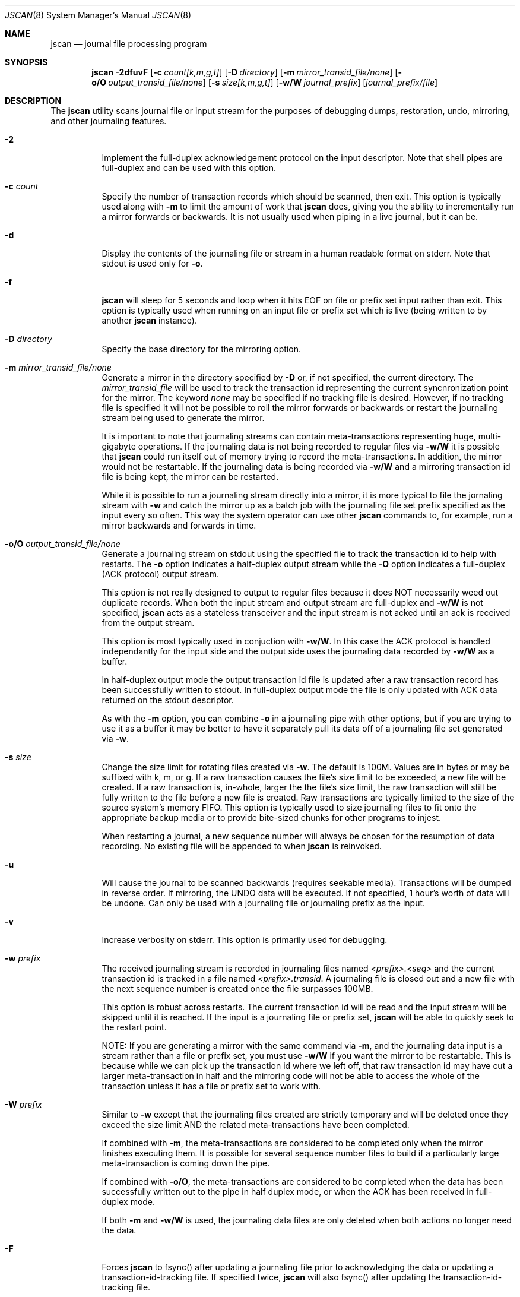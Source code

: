 .\" Copyright (c) 2004,2005 The DragonFly Project.  All rights reserved.
.\"
.\" This code is derived from software contributed to The DragonFly Project
.\" by Matthew Dillon <dillon@backplane.com>
.\"
.\"
.\" Redistribution and use in source and binary forms, with or without
.\" modification, are permitted provided that the following conditions
.\" are met:
.\"
.\" 1. Redistributions of source code must retain the above copyright
.\"    notice, this list of conditions and the following disclaimer.
.\" 2. Redistributions in binary form must reproduce the above copyright
.\"    notice, this list of conditions and the following disclaimer in
.\"    the documentation and/or other materials provided with the
.\"    distribution.
.\" 3. Neither the name of The DragonFly Project nor the names of its
.\"    contributors may be used to endorse or promote products derived
.\"    from this software without specific, prior written permission.
.\"
.\" THIS SOFTWARE IS PROVIDED BY THE COPYRIGHT HOLDERS AND CONTRIBUTORS
.\" ``AS IS'' AND ANY EXPRESS OR IMPLIED WARRANTIES, INCLUDING, BUT NOT
.\" LIMITED TO, THE IMPLIED WARRANTIES OF MERCHANTABILITY AND FITNESS
.\" FOR A PARTICULAR PURPOSE ARE DISCLAIMED.  IN NO EVENT SHALL THE
.\" COPYRIGHT HOLDERS OR CONTRIBUTORS BE LIABLE FOR ANY DIRECT, INDIRECT,
.\" INCIDENTAL, SPECIAL, EXEMPLARY OR CONSEQUENTIAL DAMAGES (INCLUDING,
.\" BUT NOT LIMITED TO, PROCUREMENT OF SUBSTITUTE GOODS OR SERVICES;
.\" LOSS OF USE, DATA, OR PROFITS; OR BUSINESS INTERRUPTION) HOWEVER CAUSED
.\" AND ON ANY THEORY OF LIABILITY, WHETHER IN CONTRACT, STRICT LIABILITY,
.\" OR TORT (INCLUDING NEGLIGENCE OR OTHERWISE) ARISING IN ANY WAY OUT
.\" OF THE USE OF THIS SOFTWARE, EVEN IF ADVISED OF THE POSSIBILITY OF
.\" SUCH DAMAGE.
.\"
.\" $DragonFly: src/sbin/jscan/jscan.8,v 1.12 2007/02/19 11:10:12 swildner Exp $
.\"
.Dd March 6, 2005
.Dt JSCAN 8
.Os
.Sh NAME
.Nm jscan
.Nd journal file processing program
.Sh SYNOPSIS
.Nm
.Fl 2dfuvF
.Op Fl c Ar count[k,m,g,t]
.Op Fl D Ar directory
.Op Fl m Ar mirror_transid_file/none
.Op Fl o/O Ar output_transid_file/none
.Op Fl s Ar size[k,m,g,t]
.Op Fl w/W Ar journal_prefix
.Op Ar journal_prefix/file
.Sh DESCRIPTION
The
.Nm
utility scans journal file or input stream for the purposes of debugging
dumps, restoration, undo, mirroring, and other journaling features.
.Bl -tag -width indent
.It Fl 2
Implement the full-duplex acknowledgement protocol on the input descriptor.
Note that shell pipes are full-duplex and can be used with this option.
.It Fl c Ar count
Specify the number of transaction records which should be scanned, then exit.
This option is typically used along with
.Fl m
to limit the amount of work that
.Nm
does, giving you the ability to incrementally run a mirror forwards or
backwards.  It is not usually used when piping in a live journal, but it
can be.
.It Fl d
Display the contents of the journaling file or stream in a human readable
format on stderr.  Note that stdout is used only for
.Fl o .
.It Fl f
.Nm
will sleep for 5 seconds and loop when it hits EOF on file or prefix
set input rather than exit.  This option is typically used when running
on an input file or prefix set which is live (being written to by
another
.Nm
instance).
.It Fl D Ar directory
Specify the base directory for the mirroring option.
.It Fl m Ar mirror_transid_file/none
Generate a mirror in the directory specified by
.Fl D
or, if not specified, the current directory.
The
.Ar mirror_transid_file
will be used to track the transaction id representing the current
syncnronization point for the mirror.  The keyword
.Ar none
may be specified if no tracking file is desired.  However, if no tracking
file is specified it will not be possible to roll the mirror forwards or
backwards or restart the journaling stream being used to generate the mirror.
.Pp
It is important to note that journaling streams can contain meta-transactions
representing huge, multi-gigabyte operations.  If the journaling data is
not being recorded to regular files via
.Fl w/W
it is possible that
.Nm
could run itself out of memory trying to record the meta-transactions.
In addition, the mirror would not be restartable.  If the journaling data
is being recorded via
.Fl w/W
and a mirroring transaction id file is being kept, the mirror can be
restarted.
.Pp
While it is possible to run a journaling stream directly into a mirror,
it is more typical to file the jornaling stream with
.Fl w
and catch the mirror up as a batch job with the journaling file set prefix
specified as the input every so often.  This way the system operator can
use other
.Nm
commands to, for example, run a mirror backwards and forwards in time.
.It Fl o/O Ar output_transid_file/none
Generate a journaling stream on stdout using the specified file to track
the transaction id to help with restarts.
The
.Fl o
option indicates a half-duplex output stream while the
.Fl O
option indicates a full-duplex (ACK protocol) output stream.
.Pp
This option is not really designed to output to regular files because it
does NOT necessarily weed out duplicate records.  When both the input
stream and output stream are full-duplex and
.Fl w/W
is not specified,
.Nm
acts as a stateless transceiver and the input stream is not acked until
an ack is received from the output stream.
.Pp
This option is most typically used in conjuction with
.Fl w/W .
In this case the ACK protocol is handled independantly for the input side
and the output side uses the journaling data recorded by
.Fl w/W
as a buffer.
.Pp
In half-duplex output mode the output transaction id file is updated
after a raw transaction record has been successfully written to stdout.
In full-duplex output mode the file is only updated with ACK data returned
on the stdout descriptor.
.Pp
As with the
.Fl m
option, you can combine
.Fl o
in a journaling pipe with other options, but if you are trying to use it
as a buffer it may be better to have it separately pull its data off of
a journaling file set generated via
.Fl w .
.It Fl s Ar size
Change the size limit for rotating files created via
.Fl w .
The default is 100M.  Values are in bytes or may be suffixed with k,
m, or g.
If a raw transaction causes the file's size limit to be exceeded, a new file
will be created.  If a raw transaction is, in-whole, larger the the file's
size limit, the raw transaction will still be fully written to the file before
a new file is created.  Raw transactions are typically limited to the size
of the source system's memory FIFO.  This option is typically used to size
journaling files to fit onto the appropriate backup media or to provide
bite-sized chunks for other programs to injest.
.Pp
When restarting a journal, a new sequence number will always be chosen for
the resumption of data recording.  No existing file will be appended to when
.Nm
is reinvoked.
.It Fl u
Will cause the journal to be scanned backwards (requires seekable media).
Transactions will be dumped in reverse order.  If mirroring, the UNDO
data will be executed.  If not specified, 1 hour's worth of data will be
undone.  Can only be used with a journaling file or journaling prefix
as the input.
.It Fl v
Increase verbosity on stderr.  This option is primarily used for debugging.
.It Fl w Ar prefix
The received journaling stream is recorded in journaling files named
.Ar <prefix>.<seq>
and the current transaction id is tracked in a file named
.Ar <prefix>.transid .
A journaling file is closed out and a new file with the next sequence
number is created once the file surpasses 100MB.
.Pp
This option is robust across restarts.  The current transaction id
will be read and the input stream will be skipped until it is reached.
If the input is a journaling file or prefix set,
.Nm
will be able to quickly seek to the restart point.
.Pp
NOTE: If
you are generating a mirror with the same command via
.Fl m ,
and the journaling data input is a stream rather than a file or prefix
set, you must use
.Fl w/W
if you want the mirror to be restartable.  This is because while we can
pick up the transaction id where we left off, that raw transaction id may
have cut a larger meta-transaction in half and the mirroring code will
not be able to access the whole of the transaction unless it has a file
or prefix set to work with.
.It Fl W Ar prefix
Similar to
.Fl w
except that the journaling files created are strictly temporary and will
be deleted once they exceed the size limit AND the related meta-transactions
have been completed.
.Pp
If combined with
.Fl m ,
the meta-transactions are considered to be completed only when the mirror
finishes executing them.  It is possible for several sequence number files
to build if a particularly large meta-transaction is coming down the pipe.
.Pp
If combined with
.Fl o/O ,
the meta-transactions are considered to be completed when the data has
been successfully written out to the pipe in half duplex mode, or when
the ACK has been received in full-duplex mode.
.Pp
If both
.Fl m
and
.Fl w/W
is used, the journaling data files are only deleted when both actions
no longer need the data.
.It Fl F
Forces
.Nm
to fsync() after updating a journaling file prior to acknowledging the
data or updating a transaction-id-tracking file.  If specified twice,
.Nm
will also fsync() after updating the transaction-id-tracking file.
.It Ar journal_prefix/file
Specify the input to jscan.  This can be a journaling file set prefix
or it can be a plain file.  If no input file is specified, stdin is
assumed.  Note that when generating a mirror from a stdin stream, the
mirror will not be restartable unless
.Fl w/W
is also used.
.El
.Sh OPERATIONAL NOTES
It is often important to be able to quickly stage journaled data through
a dedicated backup machine on a LAN.  There are several places where data
can be buffered and staged out.
.Pp
The machine generating the journal typically buffers several megabytes of
journal data in the kernel.  This local machine can pipe that data to
.Nm
or some other locally run program to add another buffering stage, or you
can directly attach a TCP connection to the kernel's journaling output.
.Pp
The LAN backup box typically buffers gigabytes worth of data by running
multiple jscan's.  The jscan on the receiving end of the TCP or pipe (for
example, via ssh) typically records the data via the
.Fl w
option, and then runs other
.Nm
programs from scripts or cron to take that data and copy it to your
off-site backup machine.  Other jscan programs may use the same data
set to generate mirrors or other backup streams.
.Pp
It should be noted that if
.Fl w/W
is specified, both mirroring mode and output mode will internally
fork the program once the appropriate synchronization point has been reached,
effectively decoupling their operation, and read all of their data via
the journaling files written out by the master program.  In particular,
blockages in the mirroring and output code will not effect our ability
to buffer the journaling input data via
.Fl w/W .
If
.Fl w/W
is not specified then neither the mirroring or output modes will fork.  Under
these conditions, if the input is a stream rather than a file
.Nm
will be forced to buffer meta-transactions (for mirroring) entirely in
memory, which could present a serious problem since a single meta-transaction
can exceed a gigabyte (e.g. if someone were to do a single write() system
call writing a gigabyte all in one go).
.Sh SEE ALSO
.Xr mountctl 8
.Sh CAVEATS
This utility is currently under construction and not all features have been
implemented yet.
In fact, most have not.
.Sh HISTORY
The
.Nm
utility first appeared in
.Dx 1.3 .
